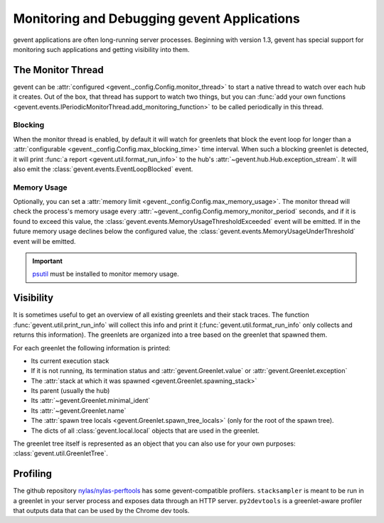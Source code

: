 ==============================================
 Monitoring and Debugging gevent Applications
==============================================

gevent applications are often long-running server processes. Beginning
with version 1.3, gevent has special support for monitoring such
applications and getting visibility into them.

The Monitor Thread
==================

gevent can be :attr:`configured
<gevent._config.Config.monitor_thread>` to start a native thread to
watch over each hub it creates. Out of the box, that thread has
support to watch two things, but you can :func:`add your own functions
<gevent.events.IPeriodicMonitorThread.add_monitoring_function>` to be
called periodically in this thread.

Blocking
--------

When the monitor thread is enabled, by default it will watch for
greenlets that block the event loop for longer than a
:attr:`configurable <gevent._config.Config.max_blocking_time>` time
interval. When such a blocking greenlet is detected, it will print
:func:`a report <gevent.util.format_run_info>` to the hub's
:attr:`~gevent.hub.Hub.exception_stream`. It will also emit the
:class:`gevent.events.EventLoopBlocked` event.


Memory Usage
------------

Optionally, you can set a :attr:`memory limit
<gevent._config.Config.max_memory_usage>`. The monitor thread will
check the process's memory usage every
:attr:`~gevent._config.Config.memory_monitor_period` seconds, and if
it is found to exceed this value, the
:class:`gevent.events.MemoryUsageThresholdExceeded` event will be
emitted. If in the future memory usage declines below the configured
value, the :class:`gevent.events.MemoryUsageUnderThreshold` event will
be emitted.

.. important::

   `psutil <https://pypi.org/project/psutil>`_ must be
   installed to monitor memory usage.

Visibility
==========

It is sometimes useful to get an overview of all existing greenlets
and their stack traces. The function
:func:`gevent.util.print_run_info` will collect this info and print it
(:func:`gevent.util.format_run_info` only collects and returns this
information). The greenlets are organized into a tree based on the
greenlet that spawned them.

For each greenlet the following information is printed:

- Its current execution stack
- If it is not running, its termination status and
  :attr:`gevent.Greenlet.value` or
  :attr:`gevent.Greenlet.exception`
- The :attr:`stack at which it was spawned
  <gevent.Greenlet.spawning_stack>`
- Its parent (usually the hub)
- Its :attr:`~gevent.Greenlet.minimal_ident`
- Its :attr:`~gevent.Greenlet.name`
- The :attr:`spawn tree locals <gevent.Greenlet.spawn_tree_locals>`
  (only for the root of the spawn tree).
- The dicts of all :class:`gevent.local.local` objects that are used
  in the greenlet.

The greenlet tree itself is represented as an object that you can also
use for your own purposes: :class:`gevent.util.GreenletTree`.


Profiling
=========

The github repository `nylas/nylas-perftools <https://github.com/nylas/nylas-perftools>`_ has some
gevent-compatible profilers. ``stacksampler`` is meant to be run in a
greenlet in your server process and exposes data through an HTTP
server. ``py2devtools`` is a greenlet-aware profiler that outputs data
that can be used by the Chrome dev tools.

..  LocalWords:  greenlets gevent greenlet
